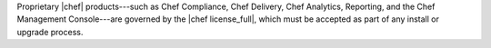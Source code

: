.. The contents of this file may be included in multiple topics (using the includes directive).
.. The contents of this file should be modified in a way that preserves its ability to appear in multiple topics.

.. no swaps used for the "such as ..." section to ensure the correct legal name and not the names for these products as otherwise used globally in the documentation.

Proprietary |chef| products---such as Chef Compliance, Chef Delivery, Chef Analytics, Reporting, and the Chef Management Console---are governed by the |chef license_full|, which must be accepted as part of any install or upgrade process.
